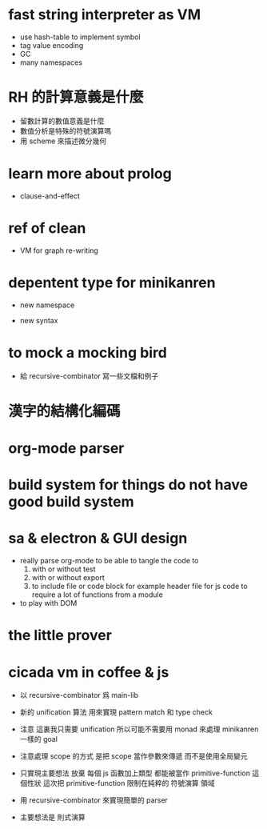 * fast string interpreter as VM

  - use hash-table to implement symbol
  - tag value encoding
  - GC
  - many namespaces

* RH 的計算意義是什麼

  - 留數計算的數值意義是什麼
  - 數值分析是特殊的符號演算嗎
  - 用 scheme 來描述微分幾何

* learn more about prolog

  - clause-and-effect

* ref of clean

  - VM for graph re-writing

* depentent type for minikanren

  - new namespace

  - new syntax

* to mock a mocking bird

  - 給 recursive-combinator 寫一些文檔和例子

* 漢字的結構化編碼

* org-mode parser

* build system for things do not have good build system

* sa & electron & GUI design

  - really parse org-mode
    to be able to tangle the code to
    1. with or without test
    2. with or without export
    3. to include file or code block
       for example header file for js code
       to require a lot of functions from a module

  - to play with DOM

* the little prover

* cicada vm in coffee & js

  - 以 recursive-combinator 爲 main-lib

  - 新的 unification 算法
    用來實現 pattern match 和 type check

  - 注意
    這裏我只需要 unification
    所以可能不需要用 monad 來處理 minikanren 一樣的 goal

  - 注意處理 scope 的方式
    是把 scope 當作參數來傳遞
    而不是使用全局變元

  - 只實現主要想法
    放棄
    每個 js 函數加上類型 都能被當作 primitive-function
    這個性狀
    這次把 primitive-function 限制在純粹的 符號演算 領域

  - 用 recursive-combinator 來實現簡單的 parser

  - 主要想法是 則式演算
